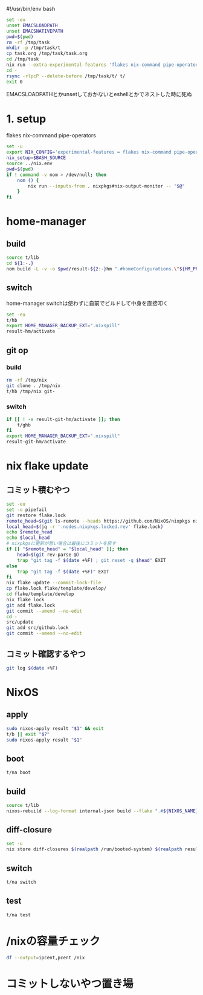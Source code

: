 #!/usr/bin/env bash
# -*- mode: org -*-
#+STARTUP: fold

#+begin_src sh
  set -eu
  unset EMACSLOADPATH
  unset EMACSNATIVEPATH
  pwd=$(pwd)
  rm -rf /tmp/task
  mkdir -p /tmp/task/t
  cp task.org /tmp/task/task.org
  cd /tmp/task
  nix run --extra-experimental-features 'flakes nix-command pipe-operators' --inputs-from $pwd nixpkgs#emacs -- --batch task.org -f org-babel-tangle
  cd -
  rsync -rlpcP --delete-before /tmp/task/t/ t/
  exit 0
#+end_src

EMACSLOADPATHとかunsetしておかないとeshellとかでネストした時に死ぬ

* 1. setup
flakes
nix-command
pipe-operators
#+begin_src sh :tangle t/lib
  set -u
  export NIX_CONFIG='experimental-features = flakes nix-command pipe-operators'
  nix_setup=$BASH_SOURCE
  source ../nix.env
  pwd=$(pwd)
  if ! command -v nom > /dev/null; then
      nom () {
          nix run --inputs-from . nixpkgs#nix-output-monitor -- "$@"
      }
  fi
#+end_src
* home-manager
** build
#+begin_src sh :tangle t/hb :shebang "#!/usr/bin/env bash"
  source t/lib
  cd ${1:-.}
  nom build -L -v -o $pwd/result-${2:-}hm ".#homeConfigurations.\"${HM_PROFILE}\".activationPackage"
#+end_src
** switch
home-manager switchは使わずに自前でビルドして中身を直接叩く
#+begin_src sh :tangle t/hs :shebang "#!/usr/bin/env bash"
  set -eu
  t/hb
  export HOME_MANAGER_BACKUP_EXT=".nixspill"
  result-hm/activate
#+end_src
** git op
*** build
#+begin_src sh :tangle t/ghb :shebang "#!/bin/sh -u"
  rm -rf /tmp/nix
  git clone . /tmp/nix
  t/hb /tmp/nix git-
#+end_src
*** switch
#+begin_src sh :tangle t/ghs :shebang "#!/bin/sh -u"
  if [[ ! -x result-git-hm/activate ]]; then
      t/ghb
  fi
  export HOME_MANAGER_BACKUP_EXT=".nixspill"
  result-git-hm/activate
#+end_src
* nix flake update
** コミット積むやつ
#+begin_src sh :tangle t/u :shebang "#!/usr/bin/env bash"
  set -eu
  set -o pipefail
  git restore flake.lock
  remote_head=$(git ls-remote --heads https://github.com/NixOS/nixpkgs nixos-unstable | awk '{print $1}')
  local_head=$(jq -r '.nodes.nixpkgs.locked.rev' flake.lock)
  echo $remote_head
  echo $local_head
  # nixpkgsに更新が無い場合は最後にコミットを戻す
  if [[ "$remote_head" = "$local_head" ]]; then
      head=$(git rev-parse @)
      trap "git tag -f $(date +%F) ; git reset -q $head" EXIT
  else
      trap "git tag -f $(date +%F)" EXIT
  fi
  nix flake update --commit-lock-file
  cp flake.lock flake/template/develop/
  cd flake/template/develop
  nix flake lock
  git add flake.lock
  git commit --amend --no-edit
  cd -
  src/update
  git add src/github.lock
  git commit --amend --no-edit
#+end_src
** コミット確認するやつ
#+begin_src sh :tangle t/gl :shebang "#!/usr/bin/env -S bash -u"
  git log $(date +%F)
#+end_src
* NixOS
** apply
#+begin_src sh :tangle t/na :shebang "#!/bin/sh -u"
  sudo nixos-apply result "$1" && exit
  t/b || exit "$?"
  sudo nixos-apply result "$1"
#+end_src
** boot
#+begin_src sh :tangle t/bo :shebang "#!/bin/sh -eu"
  t/na boot
#+end_src
** build
#+begin_src sh :tangle t/b :shebang "#!/bin/sh -u"
  source t/lib
  nixos-rebuild --log-format internal-json build --flake ".#${NIXOS_NAME}" |& nom --json
#+end_src
** diff-closure
#+begin_src sh :tangle t/dc :shebang "#!/usr/bin/env bash"
  set -u
  nix store diff-closures $(realpath /run/booted-system) $(realpath result)
#+end_src
** switch
#+begin_src sh :tangle t/s :shebang "#!/bin/sh -eu"
  t/na switch
#+end_src
** test
#+begin_src sh :tangle t/t :shebang "#!/bin/sh -u"
  t/na test
#+end_src

* /nixの容量チェック
#+begin_src sh :tangle t/c :shebang "#/bin/sh -u"
  df --output=ipcent,pcent /nix
#+end_src
* コミットしないやつ置き場
